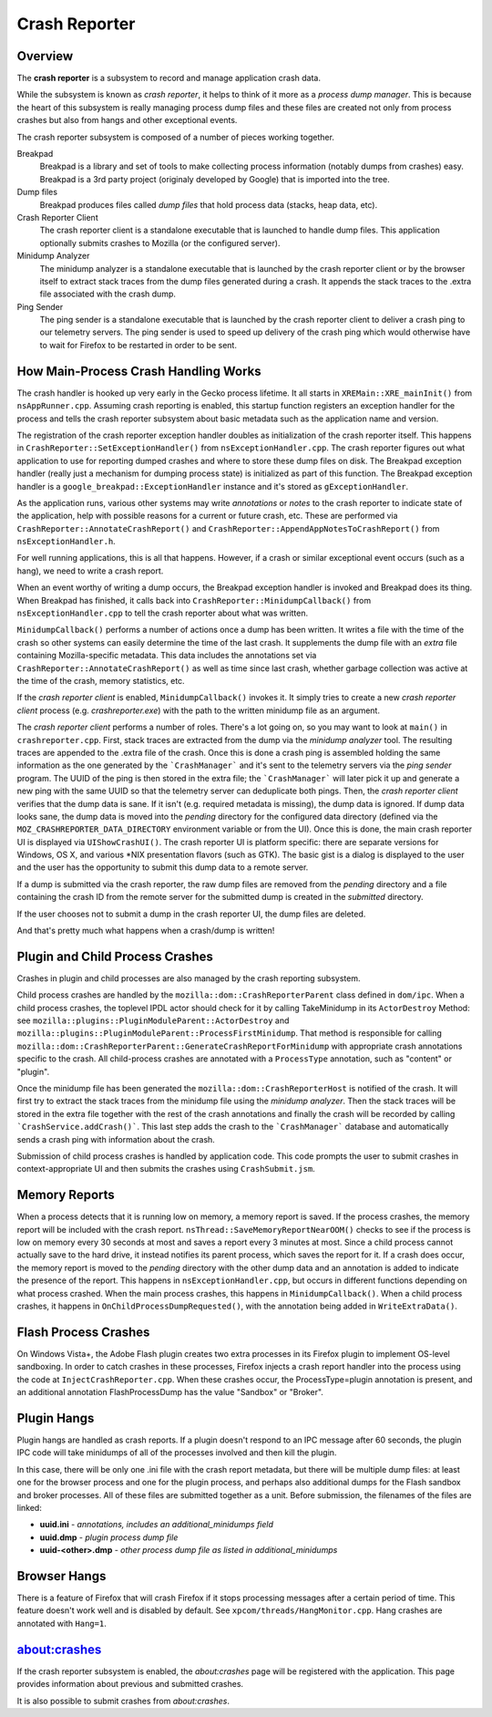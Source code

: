 ==============
Crash Reporter
==============

Overview
========

The **crash reporter** is a subsystem to record and manage application
crash data.

While the subsystem is known as *crash reporter*, it helps to think of
it more as a *process dump manager*. This is because the heart of this
subsystem is really managing process dump files and these files are
created not only from process crashes but also from hangs and other
exceptional events.

The crash reporter subsystem is composed of a number of pieces working
together.

Breakpad
   Breakpad is a library and set of tools to make collecting process
   information (notably dumps from crashes) easy. Breakpad is a 3rd
   party project (originaly developed by Google) that is imported into
   the tree.

Dump files
   Breakpad produces files called *dump files* that hold process data
   (stacks, heap data, etc).

Crash Reporter Client
   The crash reporter client is a standalone executable that is launched
   to handle dump files. This application optionally submits crashes to
   Mozilla (or the configured server).

Minidump Analyzer
   The minidump analyzer is a standalone executable that is launched by the
   crash reporter client or by the browser itself to extract stack traces from
   the dump files generated during a crash. It appends the stack traces to the
   .extra file associated with the crash dump.

Ping Sender
   The ping sender is a standalone executable that is launched by the crash
   reporter client to deliver a crash ping to our telemetry servers. The ping
   sender is used to speed up delivery of the crash ping which would otherwise
   have to wait for Firefox to be restarted in order to be sent.

How Main-Process Crash Handling Works
=====================================

The crash handler is hooked up very early in the Gecko process lifetime.
It all starts in ``XREMain::XRE_mainInit()`` from ``nsAppRunner.cpp``.
Assuming crash reporting is enabled, this startup function registers an
exception handler for the process and tells the crash reporter subsystem
about basic metadata such as the application name and version.

The registration of the crash reporter exception handler doubles as
initialization of the crash reporter itself. This happens in
``CrashReporter::SetExceptionHandler()`` from ``nsExceptionHandler.cpp``.
The crash reporter figures out what application to use for reporting
dumped crashes and where to store these dump files on disk. The Breakpad
exception handler (really just a mechanism for dumping process state) is
initialized as part of this function. The Breakpad exception handler is
a ``google_breakpad::ExceptionHandler`` instance and it's stored as
``gExceptionHandler``.

As the application runs, various other systems may write *annotations*
or *notes* to the crash reporter to indicate state of the application,
help with possible reasons for a current or future crash, etc. These are
performed via ``CrashReporter::AnnotateCrashReport()`` and
``CrashReporter::AppendAppNotesToCrashReport()`` from
``nsExceptionHandler.h``.

For well running applications, this is all that happens. However, if a
crash or similar exceptional event occurs (such as a hang), we need to
write a crash report.

When an event worthy of writing a dump occurs, the Breakpad exception
handler is invoked and Breakpad does its thing. When Breakpad has
finished, it calls back into ``CrashReporter::MinidumpCallback()`` from
``nsExceptionHandler.cpp`` to tell the crash reporter about what was
written.

``MinidumpCallback()`` performs a number of actions once a dump has been
written. It writes a file with the time of the crash so other systems can
easily determine the time of the last crash. It supplements the dump
file with an *extra* file containing Mozilla-specific metadata. This data
includes the annotations set via ``CrashReporter::AnnotateCrashReport()``
as well as time since last crash, whether garbage collection was active at
the time of the crash, memory statistics, etc.

If the *crash reporter client* is enabled, ``MinidumpCallback()`` invokes
it. It simply tries to create a new *crash reporter client* process (e.g.
*crashreporter.exe*) with the path to the written minidump file as an
argument.

The *crash reporter client* performs a number of roles. There's a lot going
on, so you may want to look at ``main()`` in ``crashreporter.cpp``. First,
stack traces are extracted from the dump via the *minidump analyzer* tool.
The resulting traces are appended to the .extra file of the crash. Once this
is done a crash ping is assembled holding the same information as the one
generated by the ```CrashManager``` and it's sent to the telemetry servers via
the *ping sender* program. The UUID of the ping is then stored in the extra
file; the ```CrashManager``` will later pick it up and generate a new ping
with the same UUID so that the telemetry server can deduplicate both pings.
Then, the
*crash reporter client* verifies that the dump data is sane. If it isn't
(e.g. required metadata is missing), the dump data is ignored. If dump data
looks sane, the dump data
is moved into the *pending* directory for the configured data directory
(defined via the ``MOZ_CRASHREPORTER_DATA_DIRECTORY`` environment variable
or from the UI). Once this is done, the main crash reporter UI is displayed
via ``UIShowCrashUI()``. The crash reporter UI is platform specific: there
are separate versions for Windows, OS X, and various \*NIX presentation
flavors (such as GTK). The basic gist is a dialog is displayed to the user
and the user has the opportunity to submit this dump data to a remote
server.

If a dump is submitted via the crash reporter, the raw dump files are
removed from the *pending* directory and a file containing the
crash ID from the remote server for the submitted dump is created in the
*submitted* directory.

If the user chooses not to submit a dump in the crash reporter UI, the dump
files are deleted.

And that's pretty much what happens when a crash/dump is written!

Plugin and Child Process Crashes
================================

Crashes in plugin and child processes are also managed by the crash
reporting subsystem.

Child process crashes are handled by the ``mozilla::dom::CrashReporterParent``
class defined in ``dom/ipc``. When a child process crashes, the toplevel IPDL
actor should check for it by calling TakeMinidump in its ``ActorDestroy``
Method: see ``mozilla::plugins::PluginModuleParent::ActorDestroy`` and
``mozilla::plugins::PluginModuleParent::ProcessFirstMinidump``. That method
is responsible for calling
``mozilla::dom::CrashReporterParent::GenerateCrashReportForMinidump`` with
appropriate crash annotations specific to the crash. All child-process
crashes are annotated with a ``ProcessType`` annotation, such as "content" or
"plugin".

Once the minidump file has been generated the
``mozilla::dom::CrashReporterHost`` is notified of the crash. It will first
try to extract the stack traces from the minidump file using the
*minidump analyzer*. Then the stack traces will be stored in the extra file
together with the rest of the crash annotations and finally the crash will be
recorded by calling ```CrashService.addCrash()```. This last step adds the
crash to the ```CrashManager``` database and automatically sends a crash ping
with information about the crash.

Submission of child process crashes is handled by application code. This
code prompts the user to submit crashes in context-appropriate UI and then
submits the crashes using ``CrashSubmit.jsm``.

Memory Reports
==============

When a process detects that it is running low on memory, a memory report is
saved. If the process crashes, the memory report will be included with the crash
report. ``nsThread::SaveMemoryReportNearOOM()`` checks to see if the process is
low on memory every 30 seconds at most and saves a report every 3 minutes at
most. Since a child process cannot actually save to the hard drive, it instead
notifies its parent process, which saves the report for it. If a crash does
occur, the memory report is moved to the *pending* directory with the other dump
data and an annotation is added to indicate the presence of the report. This
happens in ``nsExceptionHandler.cpp``, but occurs in different functions
depending on what process crashed. When the main process crashes, this happens
in ``MinidumpCallback()``. When a child process crashes, it happens in
``OnChildProcessDumpRequested()``, with the annotation being added in
``WriteExtraData()``.

Flash Process Crashes
=====================

On Windows Vista+, the Adobe Flash plugin creates two extra processes in its
Firefox plugin to implement OS-level sandboxing. In order to catch crashes in
these processes, Firefox injects a crash report handler into the process using the code at ``InjectCrashReporter.cpp``. When these crashes occur, the
ProcessType=plugin annotation is present, and an additional annotation
FlashProcessDump has the value "Sandbox" or "Broker".

Plugin Hangs
============

Plugin hangs are handled as crash reports. If a plugin doesn't respond to an
IPC message after 60 seconds, the plugin IPC code will take minidumps of all
of the processes involved and then kill the plugin.

In this case, there will be only one .ini file with the crash report metadata,
but there will be multiple dump files: at least one for the browser process and
one for the plugin process, and perhaps also additional dumps for the Flash
sandbox and broker processes. All of these files are submitted together as a
unit. Before submission, the filenames of the files are linked:

- **uuid.ini** - *annotations, includes an additional_minidumps field*
- **uuid.dmp** - *plugin process dump file*
- **uuid-<other>.dmp** - *other process dump file as listed in additional_minidumps*

Browser Hangs
=============

There is a feature of Firefox that will crash Firefox if it stops processing
messages after a certain period of time. This feature doesn't work well and is
disabled by default. See ``xpcom/threads/HangMonitor.cpp``. Hang crashes
are annotated with ``Hang=1``.

about:crashes
=============

If the crash reporter subsystem is enabled, the *about:crashes*
page will be registered with the application. This page provides
information about previous and submitted crashes.

It is also possible to submit crashes from *about:crashes*.
